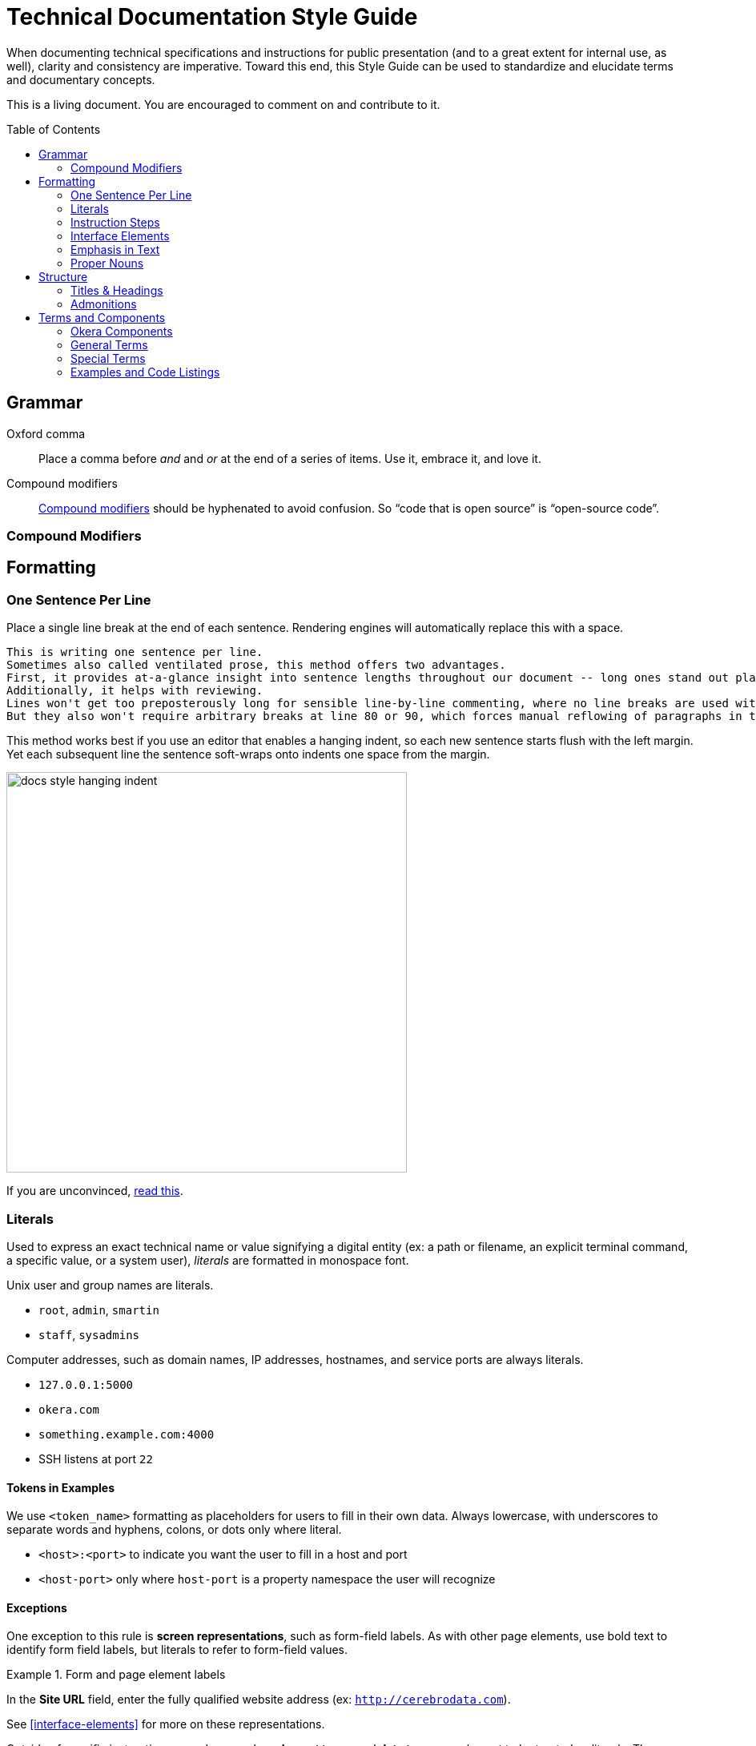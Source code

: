 = Technical Documentation Style Guide
:toc: preamble

When documenting technical specifications and instructions for public presentation (and to a great extent for internal use, as well), clarity and consistency are imperative. Toward this end, this Style Guide can be used to standardize and elucidate terms and documentary concepts.

This is a living document. You are encouraged to comment on and contribute to it.

[[grammar]]
== Grammar

Oxford comma::
Place a comma before _and_ and _or_ at the end of a series of items.
Use it, embrace it, and love it.

Compound modifiers::
link:https://en.wikipedia.org/wiki/Compound_modifier[Compound modifiers] should be hyphenated to avoid confusion.
So “code that is open source” is “open-source code”.

=== Compound Modifiers


[[formatting]]
== Formatting

=== One Sentence Per Line

Place a single line break at the end of each sentence.
Rendering engines will automatically replace this with a space.

[source,markdown]
----
This is writing one sentence per line.
Sometimes also called ventilated prose, this method offers two advantages.
First, it provides at-a-glance insight into sentence lengths throughout our document -- long ones stand out plainly.
Additionally, it helps with reviewing.
Lines won't get too preposterously long for sensible line-by-line commenting, where no line breaks are used within paragraphs.
But they also won't require arbitrary breaks at line 80 or 90, which forces manual reflowing of paragraphs in the editor.
----

This method works best if you use an editor that enables a hanging indent, so each new sentence starts flush with the left margin.
Yet each subsequent line the sentence soft-wraps onto indents one space from the margin.

image::assets/images/docs-style-hanging-indent.png[width="500"]

If you are unconvinced, link:https://asciidoctor.org/docs/asciidoc-recommended-practices/#one-sentence-per-line[read this].

[[literals]]
=== Literals

Used to express an exact technical name or value signifying a digital entity (ex: a path or filename, an explicit terminal command, a specific value, or a system user), _literals_ are formatted in monospace font.

Unix user and group names are literals.

* `root`, `admin`, `smartin`
* `staff`, `sysadmins`

Computer addresses, such as domain names, IP addresses, hostnames, and service ports are always literals.

* `127.0.0.1:5000`
* `okera.com`
* `something.example.com:4000`
* SSH listens at port `22`

==== Tokens in Examples

We use `<token_name>` formatting as placeholders for users to fill in their own data.
Always lowercase, with underscores to separate words and hyphens, colons, or dots only where literal.

* `<host>:<port>` to indicate you want the user to fill in a host and port
* `<host-port>` only where `host-port` is a property namespace the user will recognize

[[exceptions]]
==== Exceptions

One exception to this rule is *screen representations*, such as form-field labels. As with other page elements, use bold text to identify form field labels, but literals to refer to form-field values.

.Form and page element labels
====
In the *Site URL* field, enter the fully qualified website address (ex: `http://cerebrodata.com`).
====

See <<interface-elements>> for more on these representations.

Outside of specific instructions or code examples, *element types* and *data types* are also not to be treated as literals.
They are typically relayed in normal font.

.Element and data types
====
The input field labeled *Groups* accepts a string.
====

When referencing data types, conform to the case conventions for the language (e.g., string vs String).

REST request methods, such as POST, GET, DELETE, etc are listed in all-caps, but only expressed as literals when instructing their use in code.

.REST request methods
====
This API call is a POST method, so use `POST` in your code.
====

=== Instruction Steps

Write instruction steps with purpose.
When they are brief, they should be numbered.
When they are heavy or involved, they may deserve third- or fourth-tier headings, always starting with a number.

In Markdown, format numbers like so:

[source,markdown]
----
1. Write a step as a simple statement.
   Optionally include an explanation of that step, indented with 3 spaces.
1. Give subsequent steps the `1.` markup.
   This helps when you need to rearrange steps in the future, so you won't have to manually renumber.
1. Demonstrate commands and code listings with examples.
   ```shell
   echo "Shell commands always start with triple-backtick notation followed by the word shell"
   echo "Note the 3 spaces, adhering this listing to the associated step."
   ```
1. Illustrate relevant steps with screenshots.
   !(assets/images/docs-style-instruction-steps.png)
----

====
. Write a step as a simple statement.
+
Optionally include an explanation of that step, indented with 3 spaces.

. Give subsequent steps the `1.` markup.
+
This helps when you need to rearrange steps in the future, so you won't have to manually renumber.

. Demonstrate commands and code listings with examples.
+
[source,shell]
echo "Shell commands always start with triple-backtick notation followed by the word shell"
echo "Note the 3 spaces, adhering this listing to the associated step."

. Illustrate relevant steps with screenshots.
+
image::assets/images/docs-style-instruction-steps.png[width="500"]
====

See <<examples-and-code-listings>> for more about formatting.

==== Conditional Instructions

When indicating that an instruction or description applies only under certin circumstances, place an _if_ statement at the front of the sentence and emphasize it with italics.

.Conditional description
====
2. _If you have ALL access on a particular object_ in the Okera UI, you have access to its admin features.
====

==== Goal-prompted instructions

Similarly to conditions, always place _in order to_ statements up front, this time without italics.
Let the user know what they're about to do before telling them to do it.

.Instruction preceded by a goal statement
====
. To bootstrap the cluster, run the script.
====

If the goal of an instruction is not relevant, leave it out.
If the explanation is informative but not critical, make it a separate sentence, following any code listings or examples.

.Instruction followed by a goal explanation
[]
----
1. Extract the Deployment Manager tarball.
   ```shell
   sudo mkdir -p /opt/cerebro && cd /opt/cerebro
   ```
   This command changes your pwd to the new directory.
----

=== Interface Elements

Labels of items in user interfaces are typically bolded in docs.
The case should generally match that of the label it is referencing, unless the label is all caps in the UI, in which case change it to initial caps to avoid being obnoxious.
Do not bold or capitalize the interface element type associated with the label, even though this is technically improper syntax for named nouns.
For instance: the *Access* tab; not: the *Access* Tab; and not: the *Access tab*.

.Bold to emphasize the name of a page name
====
After logging in, you land on the *Home* page.
====

=== Emphasis in Text

Use bold text to highlight the subject or topic of a section, or to introduce key terms.

.Bold to highlight components mentioned in text
====
This includes both the **Schema Registry** for creating, altering, or dropping various objects, as well as the **Policy Engine** for granting or revoking access related to all registered objects.
====

Also use bold to highlight where new features or functionality are introduced without their own section heading.

.Bold to highlight functionality
====
Use the Access tab to also *compare two different sets of groups' access* by selecting different sets of groups in the two different access columns.
====

(In the above example, _Access_ is capitalized because it is the name of a UI element, but it is not bolded because it has been previously introduced within this section of text.)

Use italics to highlight distinctions in text that may not be objects but rather factors or outcomes, minimizing the amount of text emphasized to the crux of the point.
This helps readers evaluate what they might want to review more closely as they skim.

.Italics to draw the eye to distinct factors or outcomes
====
Your credentials are saved in the browser until either your _token expires_, or you explicitly _log out_.
====

[[proper-nouns]]
=== Proper Nouns

Third-party products and packages (ex: “Spark”, “HDFS”, “Kubernetes”) are capitalized, except as part of a technical element that is obviously a literal, such as settings, files, or directories named after them, or their corresponding UNIX/system user. Ex: “the `hdfs` user”.

The **other exception** to this capitalization rule for products and packages is small packages for languages like Go, Python, JavaScript, and Ruby, which are notiriously lowercased.
Favor the peculiarities of the package authors, to the best of your availability, and do not literalize lowercased packages.
So, pip will always be pip (never `pip`), curl will be curl, and PyPA always PyPA.
Except Pip or Curl at the beginning of a sentence or in a heading.

In any document, the first local appearance of a third-party product should include its maker, e.g., Apache Hive.

See <<terms-and-components>> for explicit listings regarding spelling and contextualization of commonly used proper nouns.

== Structure

=== Titles & Headings

Titles and section headings are title case.

Block headings, such as example titles (required) or admonition titles (optional) are sentence case.

Captions are complete sentences in sentence case.

=== Admonitions

Markdown is not a very semantic format, so we have to fake some page elements, such as admonitions, which come in the form of warnings, tips, and notes.
Brief (one-sentence) admonitions are handled slightly differently than longer ones.

[source,markdown]
----
> **Warning:** A short admonition (note the colon).
----

[source,markdown]
----
> **Warning**
>
> A longer admonition.
Note the lack of a colon and the extra line.
----

Admonitions can be `**Note:**`, `**Tip:**`, or `**Warning:**`.
Each will be rendered in its own style to stand out from the page.

The output is set up to render these as admonition blocks, something like:

.Example admonition
====
[WARNING]
.Warning
A longer admonition.
Note the lack of a colon and the extra line.

====

[[terms-and-components]]
== Terms and Components

The following glossary standardizes word usage across Okera documentation.
Please use it when writing or editing technical docs.
Styles in use for marketing copy may vary.

=== Okera Components

[.dl-horizontal.glossary]
Okera Active Data Access Platform:: The proper, complete name of our product suite.

Okera Catalog, the Catalog:: Never _the Okera Catalog_, and never lowercase when referring to the component.

ODAS, Okera Data Access Service:: Never _the ODAS_ or _the Okera Data Access Service_. Never _ODAS service_ (refer to the running service by its process namespace like _`odas` service_ or else _ODAS daemon_ to indicate you're talking a literal Linux service, not just the functionality provided by ODAS).

Okera Portal:: The Okera web application, formally _WebUI_ or _Web UI_.

=== General Terms

[.dl-horizontal.glossary]
CDH:: CDH is Cloudera’s Hadoop distribution. See also, _Hadoop_.
_Cloudera CDH_ on first mention.

cluster-local:: Always hyphenated, referring to network connections and environments that treat clustered nodes as local.

comma-separated:: Always hyphenated, preferable to _comma-delimited_.

config vs configuration:: A _config_ is an actual configuration file or a reference to a given system's specific configuration definition.
_Configuration_ is the act of defining a aystem's setup.
Example (that you'd never actually write): “Configuration is defined by the config, `settings.xml`.”
Do not use _configs_ interchangably with settings; _configs_ implies multiple configuration files.

DataNode:: Always camel case in the Hadoop context.

diagnostic bundle:: Often misstated _diagnostics bundle_, the singular is preferred to stay consistent with Cloudera terminology.

full text / full-text:: Only and always hyphenate as a modifier, ex: “full-text search”, but “search the full text”.

Hadoop:: _Apache Hadoop_ on first mention. Use _Hadoop_ to convey introductory meaning (ex: Okera integrates with your existing Hadoop infrastructure”), but defer to _CDH_ (Cloudera’s Hadoop distribution) when in specific instructions (ex: Okera requires CDH 5.4 or higher.”)

large scale / large-scale:: Only and always hyphenate as a modifier, ex: “large-scale operation”, but “operating on a large scale”.

NameNode:: Always camel case in the Hadoop context.

OAuth:: The authentication standard.

open source / open-source:: Some “code is open source”, which makes it “open-source code”.

real time / real-time:: Unhyphenated as an object, ex: “carried out in real time”, hyphenated as a modifier “a real-time processor”. Never _realtime_.

self service / self-service:: Always hyphenated as compound modifier.

stdin / stdout / stderr:: Always lowercase.

Unix:: Never _UNIX_ unless referring to an actual distribution of the trademarked UNIX operating system. (You're not.)

users:: Always express specific operating system usernames as literals.

third party / third-party:: Only and always hyphenate as a modifier, ex: “third-party software”, but “software from a third party”.

ZooKeeper:: _Apache ZooKeeper_ on first mention. Always upper camelcase except in literals.

=== Special Terms

==== Hosts, Nodes, and More

Avoid using the terms _host_, _server_, _node_, and _machine_ without distinction.
Each has a nuanced definition and should be used appropriately.

[.dl-horizontal.glossary]
host:: An entity that runs server software (box, instance, container, etc)

machine:: A physical computer, usually 1:1 with a host

node:: A host operating in a cluster or a specific network of hosts

instance:: A host operating on a virtualized system, such as Amazon's EC2; not necessarily 1:1 to a machine

service:: A software process that performs a function for and/or serves data to locally running processes or remote clients

We typically refer to a _host_ when we're referencing what could either be a machine or an instance that has not yet been integrated into a cluster.
That same entity becomes a _node_ once it's integrated into an assembly of nodes.

It is not a good idea to use _server_ to refer to a host, machine, or node, nor to software that provides services to _client_ software.
Instead, use _service_ to indicate a process clients interface with.

A _machine_ should be used when it could be a host or a local computer.
For instance, “You'll need to perform this for any machine you want to run the odacm tool,” since the tool can be run on your laptop or on the Deployment Manager host.

Here are some terms that should typically conform as written.

* EC2 _instance_
* Deployment Manager _node_
* Catalog _service_

=== Examples and Code Listings

Offer example code as often as possible.
Rather than including a description of or introduction to an example in the preceding paragraph, place it in a title line for the example, like so:

[source,markdown]
----
**Example:** A code listing that will demonstrate examples
```shell
echo "This is for you to see how to make a code listing with an example heading."
```
----

==== CLI Listing Format

A command-line interface involves carefully named elements, starting with.
[source,shell]
----
prompt$ command --option argument
----

Shell commands are displayed Markdown like so:

[source,markdown]
---
```shell
command --option argument
```
---

When the listing is an example, make this explicit with `**Example:**` prepending a short description of the conents.
For example...

[source,markdown]
----
**Example:** Creating views with an explicit partitioning clause
```sql
CREATE VIEW v as SELECT ... FROM base_tbl
PARTITIONED BY c1
```
----

Include a command prompt when it is relevant, especially outside the Bash or standard shell environment.
Also use the `$` command prompt symbol for Bash commands on pages mixed shells/environments.

[source,markdown]
----
```shell
$ ./presto --server localhost:8080 --catalog hive --schema default
presto> show catalogs;
```
----

Use `\` to wrap long lines in descriptive command templates containing placeholder tokens, where we want users to see the whole command without scrolling horizontally.

[source,markdown]
----
```shell
cerebro_cli clusters update \
 --terminationProtectionEnabled=<true|false> <cluster_id>
```
----

For actual commands or expressed examples (without placeholder tokens), leave commands to one line:

[source,markdown]
----
```shell
cerebro_cli clusters update --terminationProtectionEnabled=true 5
```
----

When rendered for Web, this will scroll horizontally.
